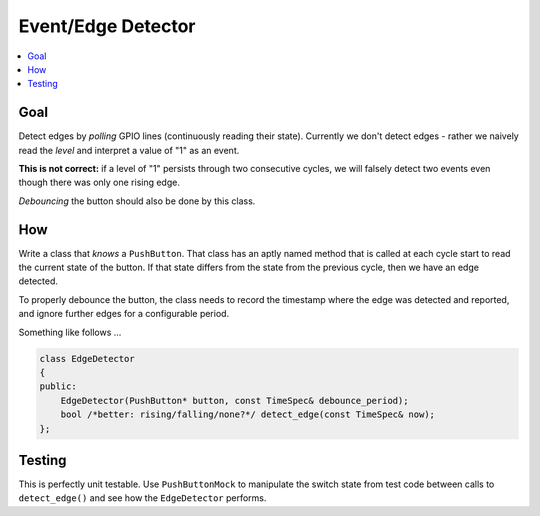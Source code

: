 Event/Edge Detector
===================

.. contents::
   :local:

Goal
----

Detect edges by *polling* GPIO lines (continuously reading their
state). Currently we don't detect edges - rather we naively read the
*level* and interpret a value of "1" as an event. 

**This is not correct:** if a level of "1" persists through two
consecutive cycles, we will falsely detect two events even though
there was only one rising edge.

*Debouncing* the button should also be done by this class.

How
---

Write a class that *knows* a ``PushButton``. That class has an aptly
named method that is called at each cycle start to read the current
state of the button. If that state differs from the state from the
previous cycle, then we have an edge detected.

To properly debounce the button, the class needs to record the
timestamp where the edge was detected and reported, and ignore further
edges for a configurable period.

Something like follows ...

.. code-block:: c++

   class EdgeDetector
   {
   public:
       EdgeDetector(PushButton* button, const TimeSpec& debounce_period);
       bool /*better: rising/falling/none?*/ detect_edge(const TimeSpec& now);
   };

Testing
-------

This is perfectly unit testable. Use ``PushButtonMock`` to manipulate
the switch state from test code between calls to ``detect_edge()`` and
see how the ``EdgeDetector`` performs.
